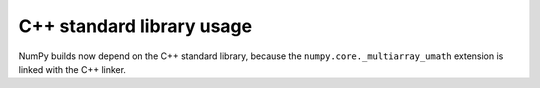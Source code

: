C++ standard library usage
--------------------------

NumPy builds now depend on the C++ standard library, because
the ``numpy.core._multiarray_umath`` extension is linked with
the C++ linker.
